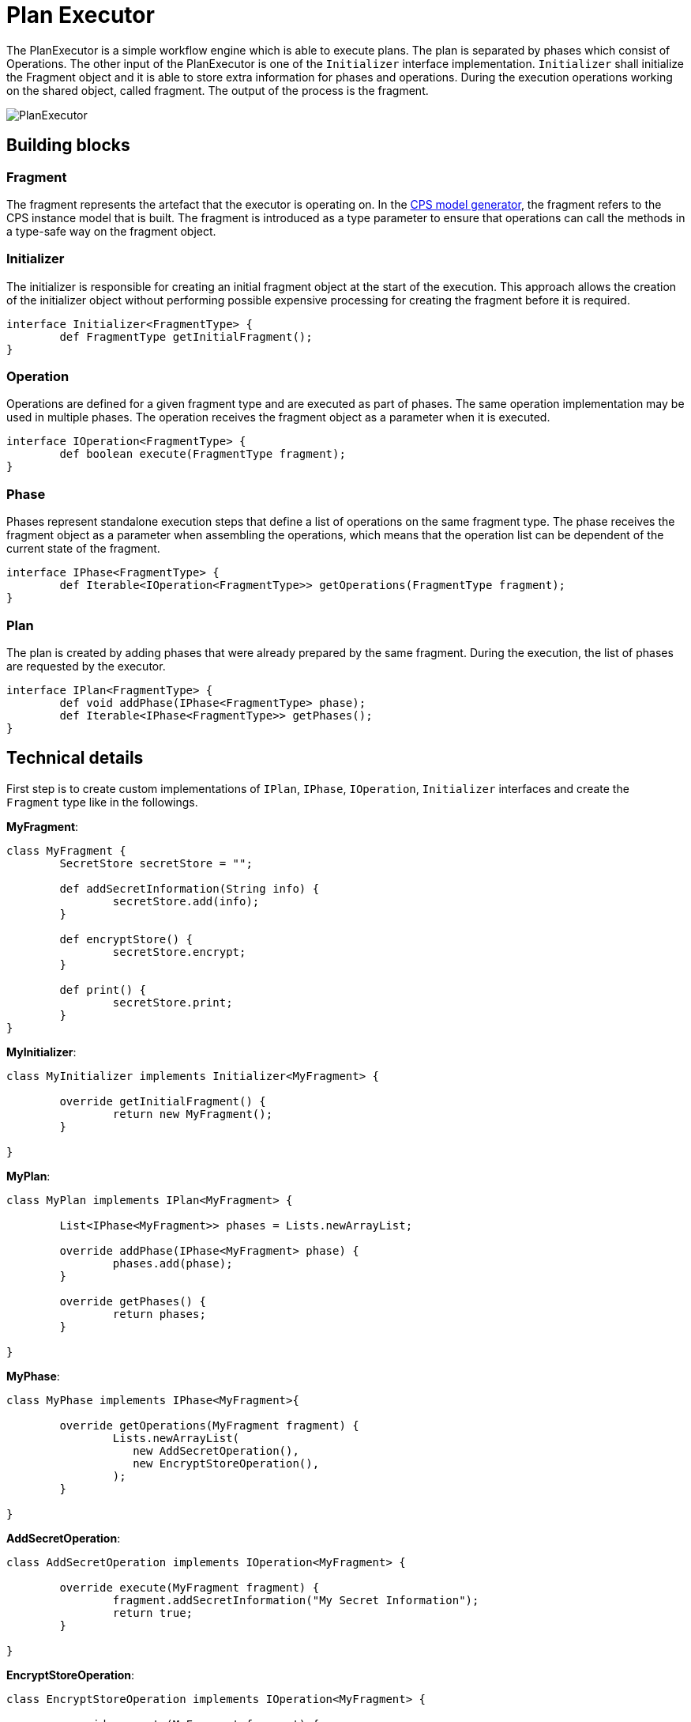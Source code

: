 # Plan Executor
ifdef::env-github,env-browser[:outfilesuffix: .adoc]
ifndef::rootdir[:rootdir: ./]
ifndef::source-highlighter[:source-highlighter: highlightjs]
ifndef::highlightjsdir[:highlightjsdir: {rootdir}/highlight.js]
ifndef::highlightjs-theme[:highlightjs-theme: tomorrow]
:imagesdir: {rootdir}/images

The PlanExecutor is a simple workflow engine which is able to execute plans. The plan is separated by phases which consist of Operations. The other input of the PlanExecutor is one of the `Initializer` interface implementation. `Initializer` shall initialize the Fragment object and it is able to store extra information for phases and operations. During the execution operations working on the shared object, called fragment. The output of the process is the fragment.

image::planexecutor.png[PlanExecutor]

## Building blocks

### Fragment

The fragment represents the artefact that the executor is operating on. In the <<CPS-Model-Generator#,CPS model generator>>, the fragment refers to the CPS instance model that is built. The fragment is introduced as a type parameter to ensure that operations can call the methods in a type-safe way on the fragment object.

### Initializer

The initializer is responsible for creating an initial fragment object at the start of the execution. This approach allows the creation of the initializer object without performing possible expensive processing for creating the fragment before it is required.

```xtend
interface Initializer<FragmentType> {
	def FragmentType getInitialFragment();
}
```

### Operation

Operations are defined for a given fragment type and are executed as part of phases. The same operation implementation may be used in multiple phases. The operation receives the fragment object as a parameter when it is executed.

```xtend
interface IOperation<FragmentType> {
	def boolean execute(FragmentType fragment);
}
```

### Phase

Phases represent standalone execution steps that define a list of operations on the same fragment type. The phase receives the fragment object as a parameter when assembling the operations, which means that the operation list can be dependent of the current state of the fragment.

```xtend
interface IPhase<FragmentType> {
	def Iterable<IOperation<FragmentType>> getOperations(FragmentType fragment);
}
```

### Plan

The plan is created by adding phases that were already prepared by the same fragment. During the execution, the list of phases are requested by the executor.

```xtend
interface IPlan<FragmentType> {
	def void addPhase(IPhase<FragmentType> phase);
	def Iterable<IPhase<FragmentType>> getPhases();
}
```

## Technical details

First step is to create custom implementations of `IPlan`, `IPhase`, `IOperation`, `Initializer` interfaces and create the `Fragment` type like in the followings.

**MyFragment**:
```xtend
class MyFragment {
	SecretStore secretStore = "";

	def addSecretInformation(String info) {
		secretStore.add(info);
	}

	def encryptStore() {
		secretStore.encrypt;
	}
	
	def print() {
		secretStore.print;
	}
}
```
**MyInitializer**:
```xtend
class MyInitializer implements Initializer<MyFragment> {
	
	override getInitialFragment() {
		return new MyFragment();
	}
	
}
```

**MyPlan**:
```xtend
class MyPlan implements IPlan<MyFragment> {
	
	List<IPhase<MyFragment>> phases = Lists.newArrayList;
	
	override addPhase(IPhase<MyFragment> phase) {
		phases.add(phase);
	}
	
	override getPhases() {
		return phases;
	}
	
}
```

**MyPhase**:
```xtend
class MyPhase implements IPhase<MyFragment>{
	
	override getOperations(MyFragment fragment) {
		Lists.newArrayList(
                   new AddSecretOperation(),
                   new EncryptStoreOperation(),
                );
	}
	
}
```

**AddSecretOperation**:
```xtend
class AddSecretOperation implements IOperation<MyFragment> {
	
	override execute(MyFragment fragment) {
		fragment.addSecretInformation("My Secret Information");	
		return true;
	}
	
}
```

**EncryptStoreOperation**:
```xtend
class EncryptStoreOperation implements IOperation<MyFragment> {
	
	override execute(MyFragment fragment) {
		fragment.encryptStore;	
		return true;
	}
	
}
```

***


Second step is to build plan and the initializer.
```xtend
class Example {
	def static void main(String[] args) {
		var MyPlan plan = new MyPlan;
		plan.addPhase(new MyPhase());
		plan.addPhase(new MyOtherPhase());

		var MyInitializer initializer = new MyInitializer;
	}
}
```

***

The last step is to instantiate correct `PlanExecutor` and call the `process` method.
```xtend
class Example {
	def static void main(String[] args) {
		var MyPlan plan = new MyPlan;
		plan.addPhase(new MyPhase());
		plan.addPhase(new MyOtherPhase());

		var MyInitializer initializer = new MyInitializer;

		var PlanExecutor<MyFragment, MyInitializer> planExecutor = new PlanExecutor();
		var output = planExecutor.process(plan, initializer);

		output.print;
	}
}
```
